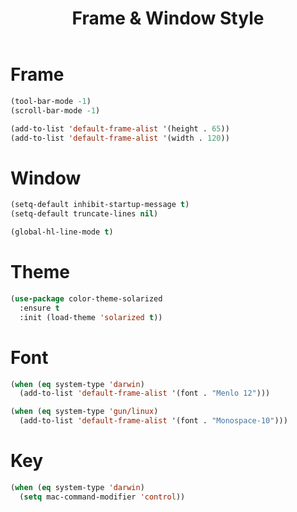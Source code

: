 #+startup: overview
#+title: Frame & Window Style

* Frame
  #+begin_src emacs-lisp
    (tool-bar-mode -1)
    (scroll-bar-mode -1)

    (add-to-list 'default-frame-alist '(height . 65))
    (add-to-list 'default-frame-alist '(width . 120))
  #+end_src

* Window
  #+begin_src emacs-lisp
    (setq-default inhibit-startup-message t)
    (setq-default truncate-lines nil)

    (global-hl-line-mode t)
  #+end_src

* Theme
  #+begin_src emacs-lisp
    (use-package color-theme-solarized
      :ensure t
      :init (load-theme 'solarized t))
  #+end_src


* Font
  #+begin_src emacs-lisp
    (when (eq system-type 'darwin)
      (add-to-list 'default-frame-alist '(font . "Menlo 12")))

    (when (eq system-type 'gun/linux)
      (add-to-list 'default-frame-alist '(font . "Monospace-10")))
  #+end_src

* Key
  #+begin_src emacs-lisp
    (when (eq system-type 'darwin)
      (setq mac-command-modifier 'control))
  #+end_src
